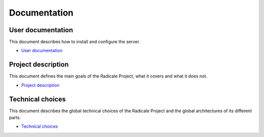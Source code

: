 ===============
 Documentation
===============

User documentation
==================

This document describes how to install and configure the server.

- `User documentation <user_documentation>`_

Project description
===================

This document defines the main goals of the Radicale Project, what it covers
and what it does not.

- `Project description <project_description>`_

Technical choices
=================

This document describes the global technical choices of the Radicale Project
and the global architectures of its different parts.

- `Technical choices <technical_choices>`_
